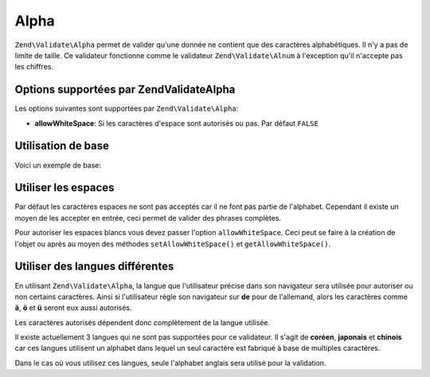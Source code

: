 .. EN-Revision: none
.. _zend.validator.set.alpha:

Alpha
=====

``Zend\Validate\Alpha`` permet de valider qu'une donnée ne contient que des caractères alphabétiques. Il n'y a
pas de limite de taille. Ce validateur fonctionne comme le validateur ``Zend\Validate\Alnum`` à l'exception qu'il
n'accepte pas les chiffres.

.. _zend.i18n.validator.alpha.options:

Options supportées par Zend\Validate\Alpha
------------------------------------------

Les options suivantes sont supportées par ``Zend\Validate\Alpha``:

- **allowWhiteSpace**: Si les caractères d'espace sont autorisés ou pas. Par défaut ``FALSE``

.. _zend.validator.set.alpha.basic:

Utilisation de base
-------------------

Voici un exemple de base:

.. code-block:: php
   :linenos:

   $validator = new Zend\Validate\Alpha();
   if ($validator->isValid('Abcd')) {
       // value ne contient que des caractères autorisés
   } else {
       // false
   }

.. _zend.validator.set.alpha.whitespace:

Utiliser les espaces
--------------------

Par défaut les caractères espaces ne sont pas acceptés car il ne font pas partie de l'alphabet. Cependant il
existe un moyen de les accepter en entrée, ceci permet de valider des phrases complètes.

Pour autoriser les espaces blancs vous devez passer l'option ``allowWhiteSpace``. Ceci peut se faire à la
création de l'objet ou après au moyen des méthodes ``setAllowWhiteSpace()`` et ``getAllowWhiteSpace()``.

.. code-block:: php
   :linenos:

   $validator = new Zend\Validate\Alpha(array('allowWhiteSpace' => true));
   if ($validator->isValid('Abcd and efg')) {
       // value ne contient que des caractères autorisés
   } else {
       // false
   }

.. _zend.validator.set.alpha.languages:

Utiliser des langues différentes
--------------------------------

En utilisant ``Zend\Validate\Alpha``, la langue que l'utilisateur précise dans son navigateur sera utilisée pour
autoriser ou non certains caractères. Ainsi si l'utilisateur règle son navigateur sur **de** pour de l'allemand,
alors les caractères comme **ä**, **ö** et **ü** seront eux aussi autorisés.

Les caractères autorisés dépendent donc complètement de la langue utilisée.

Il existe actuellement 3 langues qui ne sont pas supportées pour ce validateur. Il s'agit de **coréen**,
**japonais** et **chinois** car ces langues utilisent un alphabet dans lequel un seul caractère est fabriqué à
base de multiples caractères.

Dans le cas où vous utilisez ces langues, seule l'alphabet anglais sera utilisé pour la validation.


